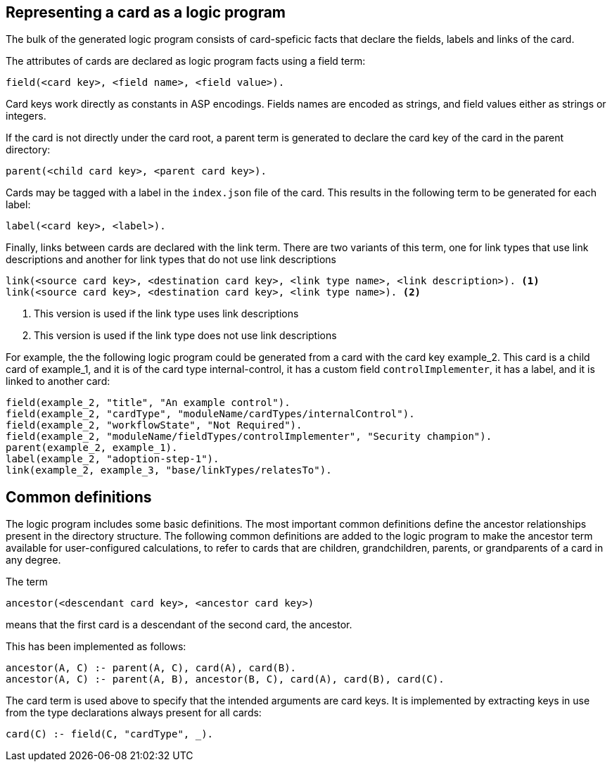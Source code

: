 == Representing a card as a logic program

The bulk of the generated logic program consists of card-speficic facts that declare the fields, labels and links of the card.

The attributes of cards are declared as logic program facts using a field term:

[source]
----
field(<card key>, <field name>, <field value>).
----

Card keys work directly as constants in ASP encodings. Fields names are encoded as strings, and field values either as strings or integers.

If the card is not directly under the card root, a parent term is generated to declare the card key of the card in the parent directory:

[source]
----
parent(<child card key>, <parent card key>).
----

Cards may be tagged with a label in the `index.json` file of the card. This results in the following term to be generated for each label:

[source]
----
label(<card key>, <label>).
----

Finally, links between cards are declared with the link term. There are two variants of this term, one for link types that use link descriptions and another for link types that do not use link descriptions

[source]
----
link(<source card key>, <destination card key>, <link type name>, <link description>). <1>
link(<source card key>, <destination card key>, <link type name>). <2>
----
<1> This version is used if the link type uses link descriptions
<2> This version is used if the link type does not use link descriptions

For example, the the following logic program could be generated from a card with the card key example_2. This card is a child card of example_1, and it is of the card type internal-control, it has a custom field `controlImplementer`, it has a label, and it is linked to another card:

[source]
----
field(example_2, "title", "An example control").
field(example_2, "cardType", "moduleName/cardTypes/internalControl").
field(example_2, "workflowState", "Not Required").
field(example_2, "moduleName/fieldTypes/controlImplementer", "Security champion").
parent(example_2, example_1).
label(example_2, "adoption-step-1").
link(example_2, example_3, "base/linkTypes/relatesTo").
----

== Common definitions

The logic program includes some basic definitions. The most important common definitions define the ancestor relationships present in the directory structure. The following common definitions are added to the logic program to make the ancestor term available for user-configured calculations, to refer to cards that are children, grandchildren, parents, or grandparents of a card in any degree.

The term

[source]
----
ancestor(<descendant card key>, <ancestor card key>)
----

means that the first card is a descendant of the second card, the ancestor.

This has been implemented as follows:

[source]
----
ancestor(A, C) :- parent(A, C), card(A), card(B).
ancestor(A, C) :- parent(A, B), ancestor(B, C), card(A), card(B), card(C).
----

The card term is used above to specify that the intended arguments are card keys. It is implemented by extracting keys in use from the type declarations always present for all cards:

[source]
----
card(C) :- field(C, "cardType", _).
----
